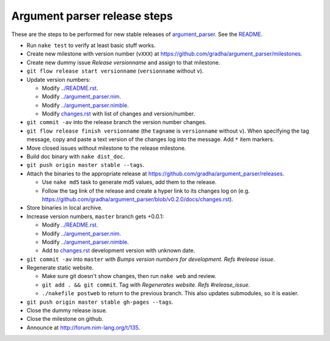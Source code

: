=============================
Argument parser release steps
=============================

These are the steps to be performed for new stable releases of `argument_parser
<https://github.com/gradha/argument_parser>`_. See the `README
<../README.rst>`_.

* Run ``nake test`` to verify at least basic stuff works.
* Create new milestone with version number (``vXXX``) at
  https://github.com/gradha/argument_parser/milestones.
* Create new dummy issue `Release versionname` and assign to that milestone.
* ``git flow release start versionname`` (``versionname`` without ``v``).
* Update version numbers:

  * Modify `../README.rst <../README.rst>`_.
  * Modify `../argument_parser.nim <../argument_parser.nim>`_.
  * Modify `../argument_parser.nimble <../argument_parser.nimble>`_.
  * Modify `changes.rst <changes.rst>`_ with list of changes and
    version/number.

* ``git commit -av`` into the release branch the version number changes.
* ``git flow release finish versionname`` (the ``tagname`` is ``versionname``
  without ``v``). When specifying the tag message, copy and paste a text
  version of the changes log into the message. Add ``*`` item markers.
* Move closed issues without milestone to the release milestone.
* Build doc binary with ``nake dist_doc``.
* ``git push origin master stable --tags``.
* Attach the binaries to the appropriate release at
  `https://github.com/gradha/argument_parser/releases
  <https://github.com/gradha/argument_parser/releases>`_.

  * Use ``nake md5`` task to generate md5 values, add them to the release.
  * Follow the tag link of the release and create a hyper link to its changes
    log on (e.g.
    `https://github.com/gradha/argument_parser/blob/v0.2.0/docs/changes.rst
    <https://github.com/gradha/argument_parser/blob/v0.2.0/docs/changes.rst>`_).

* Store binaries in local archive.
* Increase version numbers, ``master`` branch gets +0.0.1:

  * Modify `../README.rst <../README.rst>`_.
  * Modify `../argument_parser.nim <../argument_parser.nim>`_.
  * Modify `../argument_parser.nimble <../argument_parser.nimble>`_.
  * Add to `changes.rst <changes.rst>`_ development version with unknown date.

* ``git commit -av`` into ``master`` with `Bumps version numbers for
  development. Refs #release issue`.
* Regenerate static website.

  * Make sure git doesn't show changes, then run ``nake web`` and review.
  * ``git add . && git commit``. Tag with `Regenerates website. Refs
    #release_issue`.
  * ``./nakefile postweb`` to return to the previous branch. This also updates
    submodules, so it is easier.

* ``git push origin master stable gh-pages --tags``.
* Close the dummy release issue.
* Close the milestone on github.
* Announce at `http://forum.nim-lang.org/t/135
  <http://forum.nim-lang.org/t/135>`_.
